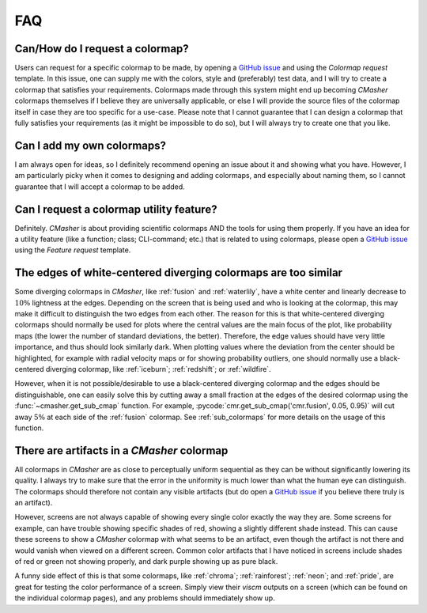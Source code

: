 .. _FAQ:

FAQ
===
Can/How do I request a colormap?
--------------------------------
Users can request for a specific colormap to be made, by opening a `GitHub issue`_ and using the `Colormap request` template.
In this issue, one can supply me with the colors, style and (preferably) test data, and I will try to create a colormap that satisfies your requirements.
Colormaps made through this system might end up becoming *CMasher* colormaps themselves if I believe they are universally applicable, or else I will provide the source files of the colormap itself in case they are too specific for a use-case.
Please note that I cannot guarantee that I can design a colormap that fully satisfies your requirements (as it might be impossible to do so), but I will always try to create one that you like.

.. _repository: https://github.com/1313e/CMasher
.. _GitHub issue: https://github.com/1313e/CMasher/issues


Can I add my own colormaps?
---------------------------
I am always open for ideas, so I definitely recommend opening an issue about it and showing what you have.
However, I am particularly picky when it comes to designing and adding colormaps, and especially about naming them, so I cannot guarantee that I will accept a colormap to be added.


Can I request a colormap utility feature?
-----------------------------------------
Definitely.
*CMasher* is about providing scientific colormaps AND the tools for using them properly.
If you have an idea for a utility feature (like a function; class; CLI-command; etc.) that is related to using colormaps, please open a `GitHub issue`_ using the `Feature request` template.


The edges of white-centered diverging colormaps are too similar
---------------------------------------------------------------
Some diverging colormaps in *CMasher*, like :ref:`fusion` and :ref:`waterlily`, have a white center and linearly decrease to :math:`10\%` lightness at the edges.
Depending on the screen that is being used and who is looking at the colormap, this may make it difficult to distinguish the two edges from each other.
The reason for this is that white-centered diverging colormaps should normally be used for plots where the central values are the main focus of the plot, like probability maps (the lower the number of standard deviations, the better).
Therefore, the edge values should have very little importance, and thus should look similarly dark.
When plotting values where the deviation from the center should be highlighted, for example with radial velocity maps or for showing probability outliers, one should normally use a black-centered diverging colormap, like :ref:`iceburn`; :ref:`redshift`; or :ref:`wildfire`.

However, when it is not possible/desirable to use a black-centered diverging colormap and the edges should be distinguishable, one can easily solve this by cutting away a small fraction at the edges of the desired colormap using the :func:`~cmasher.get_sub_cmap` function.
For example, :pycode:`cmr.get_sub_cmap('cmr.fusion', 0.05, 0.95)` will cut away :math:`5\%` at each side of the :ref:`fusion` colormap.
See :ref:`sub_colormaps` for more details on the usage of this function.


There are artifacts in a *CMasher* colormap
-------------------------------------------
All colormaps in *CMasher* are as close to perceptually uniform sequential as they can be without significantly lowering its quality.
I always try to make sure that the error in the uniformity is much lower than what the human eye can distinguish.
The colormaps should therefore not contain any visible artifacts (but do open a `GitHub issue`_ if you believe there truly is an artifact).

However, screens are not always capable of showing every single color exactly the way they are.
Some screens for example, can have trouble showing specific shades of red, showing a slightly different shade instead.
This can cause these screens to show a *CMasher* colormap with what seems to be an artifact, even though the artifact is not there and would vanish when viewed on a different screen.
Common color artifacts that I have noticed in screens include shades of red or green not showing properly, and dark purple showing up as pure black.

A funny side effect of this is that some colormaps, like :ref:`chroma`; :ref:`rainforest`; :ref:`neon`; and :ref:`pride`, are great for testing the color performance of a screen.
Simply view their `viscm` outputs on a screen (which can be found on the individual colormap pages), and any problems should immediately show up.
